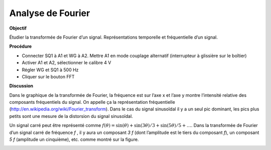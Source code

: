 .. 4.6
   
Analyse de Fourier
------------------

**Objectif**

Étudier la transformée de Fourier d’un signal. Représentations
temporelle et fréquentielle d’un signal.

**Procédure**

-  Connecter SQ1 à A1 et WG à A2. Mettre A1 en mode couplage alternatif
   (interrupteur à glissière sur le boîtier)
-  Activer A1 et A2, sélectionner le calibre 4 V
-  Régler WG et SQ1 à 500 Hz
-  Cliquer sur le bouton FFT

**Discussion**

Dans le graphique de la transformée de Fourier, la fréquence est sur
l’axe x et l’axe y montre l’intensité relative des composants
fréquentiels du signal. On appelle ça la représentation
fréquentielle (http://en.wikipedia.org/wiki/Fourier\_transform).
Dans le cas du signal sinusoïdal il y a un seul pic dominant, les pics
plus petits sont une mesure de la distorsion du signal sinusoïdal.

Un signal carré peut être représenté comme
:math:`f(\theta) = \sin(\theta) + \sin(3\theta)/3 + \sin(5\theta)/5 + \dots`.
Dans la transformée de Fourier d’un signal carré de fréquence *f* , il y
aura un composant *3 f* (dont l’amplitude est le tiers du composant *f*),
un composant *5 f* (amplitude un cinquième), etc. comme montré sur
la figure.

.. image:: pics/sqwaveFFT.png
	   :width: 300px
.. image:: pics/sinewaveFFT.png
	   :width: 300px
